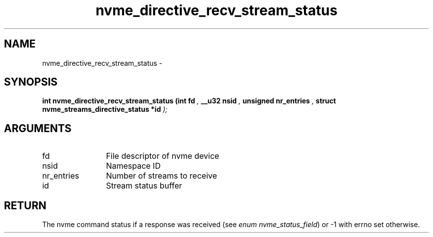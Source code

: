.TH "nvme_directive_recv_stream_status" 9 "nvme_directive_recv_stream_status" "March 2022" "libnvme API manual" LINUX
.SH NAME
nvme_directive_recv_stream_status \- 
.SH SYNOPSIS
.B "int" nvme_directive_recv_stream_status
.BI "(int fd "  ","
.BI "__u32 nsid "  ","
.BI "unsigned nr_entries "  ","
.BI "struct nvme_streams_directive_status *id "  ");"
.SH ARGUMENTS
.IP "fd" 12
File descriptor of nvme device
.IP "nsid" 12
Namespace ID
.IP "nr_entries" 12
Number of streams to receive
.IP "id" 12
Stream status buffer
.SH "RETURN"
The nvme command status if a response was received (see
\fIenum nvme_status_field\fP) or -1 with errno set otherwise.

